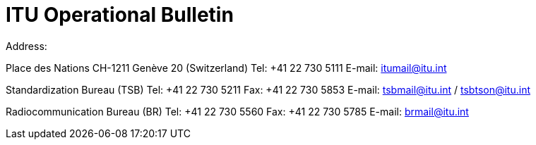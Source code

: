 = ITU Operational Bulletin
:number: 1173
:uri: www.itu.int/itu-t/bulletin
:identifier: 1.VI.2019
:cutoff-date: 2019-05-15
:issn: 1564-5223

Address:

Place des Nations CH-1211
Genève 20 (Switzerland)
Tel: 	+41 22 730 5111
E-mail:	itumail@itu.int

Standardization Bureau (TSB)
Tel:	+41 22 730 5211
Fax:	+41 22 730 5853
E-mail:	tsbmail@itu.int / tsbtson@itu.int

Radiocommunication Bureau (BR)
Tel:	+41 22 730 5560
Fax:	+41 22 730 5785
E-mail:	brmail@itu.int
